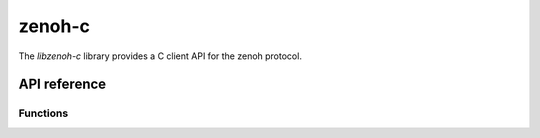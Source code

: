 *******
zenoh-c
*******
The *libzenoh-c* library provides a C client API for the zenoh protocol.

API reference
=============

Functions
---------

.. c:function:: z_zenoh_p_result_t z_open(char* locator, z_on_disconnect_t on_disconnect, const z_vec_t *ps)

  Open a zenoh session with the infrastructure component (zenoh router, zenoh broker, ...) reachable 
  at location *locator*. *locator* is a string representation of a network endpoint. A typical 
  locator looks like this : ``tcp/127.0.0.1:7447``. *on_disconnect* is a function that will be called 
  each time the client API is disconnected from the infrastructure. It can be set to ``NULL``. 
  *ps* is a set of *z_property_t* that will be used to establish and configure the zenoh session. 
  *ps* will typically contain the ``username`` and ``password`` informations needed to establish the zenoh 
  session with a secured infrastructure. It can be set to ``NULL``. Return a handle to the zenoh session.

.. c:function:: z_vec_t z_info(z_zenoh_t *z)

  Return a set of *z_property_t* containing various informations about the established zenoh session 
  represented by *z*.

.. c:function:: z_sub_p_result_t z_declare_subscriber(z_zenoh_t *z, const char* resource, const z_sub_mode_t *sm, z_data_handler_t data_handler, void *arg)

  Declare a subscribtion for all published data matching the provided resource *resource* in session *z*. 
  *sm* is the subscription mode. *data_handler* is the callback function that will be called each time a 
  data matching the subscribed *resource* is received. *arg* is an argument hat will be passed to the 
  *data_handler* on each call. Return a zenoh subscriber.

.. c:function:: z_pub_p_result_t z_declare_publisher(z_zenoh_t *z, const char *resource)

  Declare a publication for resource *resource* in session *z*.
  Return a zenoh publisher.
  
.. c:function:: z_sto_p_result_t z_declare_storage(z_zenoh_t *z, const char* resource, z_data_handler_t data_handler, z_query_handler_t query_handler, void *arg)

  Declare a storage for all data matching the provided resource *resource* in session *z*. 
  *data_handler* is the callback function that will be called each time a data matching the stored 
  *resource* is received. *query_handler* is the callback function that will be called each time a 
  query for data matching the stored *resource* is received. The *query_handler* function must 
  call the provided *send_replies* function with the resulting data. *send_replies* can be called 
  with an empty array. *arg* is an argument hat will be passed to the *data_handler* and the 
  *query_handler* on each call. Return a zenoh storage.

.. c:function:: z_eval_p_result_t z_declare_eval(z_zenoh_t *z, const char* resource, z_query_handler_t query_handler, void *arg)
  
  Declare an eval able to provide data matching the provided resource *resource* in session *z*. 
  *query_handler* is the callback function that will be called each time a query for data matching 
  the evaluated *resource* is received. The *query_handler* function must call the provided *send_replies* 
  function with the resulting data. *send_replies* can be called with an empty array. 
  *arg* is an argument hat will be passed to the *query_handler* function on each call. 
  Return a zenoh eval.

.. c:function:: int z_stream_compact_data(z_pub_t *pub, const unsigned char *payload, size_t len)

  Send data in a compact_data message for the resource published by publisher *pub*. *payload* is a pointer 
  to the data to be sent. *len* is the size of the data to be sent. Return 0 if the publication was successful.

.. c:function:: int z_stream_data(z_pub_t *pub, const unsigned char *payload, size_t len)

  Send data in a stream_data message for the resource published by publisher *pub*. *payload* is a pointer 
  to the data to be sent. *len* is the size of the data to be sent. Return 0 if the publication was successful.

.. c:function:: int z_stream_data_wo(z_pub_t *pub, const unsigned char *payload, size_t len, uint8_t encoding, uint8_t kind)

  Send data in a stream_data message for the resource published by publisher *pub*. *payload* is a pointer 
  to the data to be sent. *len* is the size of the data to be sent. *encoding* is a metadata information 
  associated with the published data that represents the encoding of the published data. *kind* is a 
  metadata information associated with the published data that represents the kind of publication.
  Return 0 if the publication was successful.

.. c:function:: int z_write_data(z_zenoh_t *z, const char* resource, const unsigned char *payload, size_t length)

  Send data in a write_data message for the resource *resource*. *payload* is a pointer to the data to be sent. 
  *len* is the size of the data to be sent. Return 0 if the publication was successful.

.. c:function:: int z_write_data_wo(z_zenoh_t *z, const char* resource, const unsigned char *payload, size_t length, uint8_t encoding, uint8_t kind)

  Send data in a write_data message for the resource *resource*. *payload* is a pointer to the data to be sent. 
  *len* is the size of the data to be sent. *encoding* is a metadata information associated with the published 
  data that represents the encoding of the published data. *kind* is a metadata information associated with 
  the published data that represents the kind of publication. Return 0 if the publication was successful.

.. c:function:: int z_pull(z_sub_t *sub)

  Pull data for the `Z_PULL_MODE` or `Z_PERIODIC_PULL_MODE` subscribtion *sub*. The pulled data will be provided 
  by calling the *data_handler* function provided to the `c.z_declare_subscriber`_ function.

.. c:function:: int z_query(z_zenoh_t *z, const char* resource, const char* predicate, z_reply_handler_t reply_handler, void *arg)

  Query data matching resource *resource* in session *z*. *predicate* is a string that will be 
  propagated to the storages and evals that should provide the queried data. It may allow them to 
  filter, transform and/or compute the queried data. *reply_handler* is the callback function that 
  will be called on reception of the replies of the query. *arg* is an argument hat will be passed 
  to the *reply_handler* function on each call. Return 0 if the query was sent successfully.

.. c:function:: int z_query_wo(z_zenoh_t *z, const char* resource, const char* predicate, z_reply_handler_t reply_handler, void *arg, z_query_dest_t dest_storages, z_query_dest_t dest_evals)

  Query data matching resoure *resource* in session *z*. *predicate* is a string that will be 
  propagated to the storages and evals that should provide the queried data. It may allow them to 
  filter, transform and/or compute the queried data. *reply_handler* is the callback function that 
  will be called on reception of the replies of the query. *arg* is an argument hat will be passed 
  to the *reply_handler* function on each call. *dest_storages* indicates which matching storages 
  should be destination of the query. *dest_evals* indicates which matching evals should be 
  destination of the query. Return 0 if the query was sent successfully.

.. c:function:: int z_undeclare_subscriber(z_sub_t *sub)

  Undeclare the subscrbtion *sub*.
  Return 0 when successful.

.. c:function:: int z_undeclare_publisher(z_sub_t *pub)

  Undeclare the publication *pub*.
  Return 0 when successful.

.. c:function:: int z_undeclare_storage(z_sub_t *sto)

  Undeclare the storage *sto*.
  Return 0 when successful.

.. c:function:: int z_undeclare_eval(z_sub_t *eval)

  Undeclare the eval *eval*.
  Return 0 when successful.

.. c:function:: int z_close(z_zenoh_t *z)

  Close the zenoh session *z*.
  Return 0 when successful.

